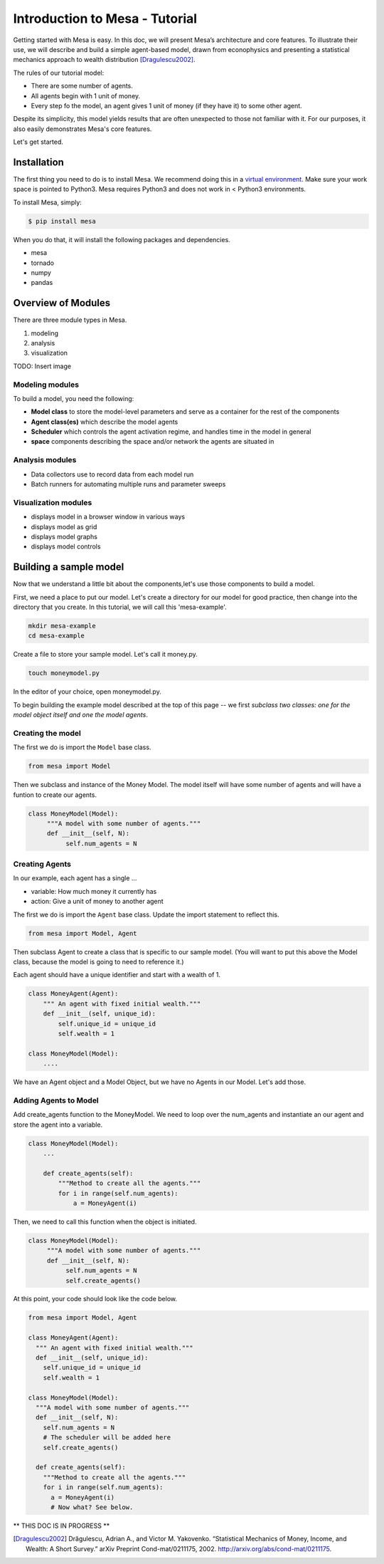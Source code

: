Introduction to Mesa - Tutorial
================================

Getting started with Mesa is easy. In this doc, we will present Mesa’s
architecture and core features. To illustrate their use, we will describe and build a simple agent-based model, drawn from econophysics and presenting a statistical mechanics approach to wealth distribution [Dragulescu2002]_.

The rules of our tutorial model:

- There are some number of agents.
- All agents begin with 1 unit of money.
- Every step fo the model, an agent gives 1 unit of money (if they have it) to some other agent.

Despite its simplicity, this model yields results that are often unexpected to those not familiar with it. For our purposes, it also easily demonstrates Mesa's core features.

Let's get started.


Installation
------------

The first thing you need to do is to install Mesa. We recommend doing this in a `virtual environment`_. Make sure your work space is pointed to Python3. Mesa requires Python3 and does not work in < Python3 environments.

To install Mesa, simply:

.. code-block:: bash

    $ pip install mesa

When you do that, it will install the following packages and dependencies.

- mesa
- tornado
- numpy
- pandas


Overview of Modules
------------

There are three module types in Mesa.

1. modeling
2. analysis
3. visualization

TODO: Insert image


Modeling modules
~~~~~~~~~~~~~~

To build a model, you need the following:

* **Model class** to store the model-level parameters and serve as a container for the rest of the components

* **Agent class(es)** which describe the model agents

* **Scheduler** which controls the agent activation regime, and handles time in the model in general

* **space** components describing the space and/or network the agents are situated in


Analysis modules
~~~~~~~~~~~~~~

* Data collectors use to record data from each model run
* Batch runners for automating multiple runs and parameter sweeps


Visualization modules
~~~~~~~~~~~~~~

* displays model in a browser window in various ways
* displays model as grid
* displays model graphs
* displays model controls



Building a sample model
------------

Now that we understand a little bit about the components,let's use those components to build a model.

First, we need a place to put our model. Let's create a directory for our model for good practice, then change into the directory that you create. In this tutorial, we will call this 'mesa-example'.

.. code-block:: bash

    mkdir mesa-example
    cd mesa-example

Create a file to store your sample model. Let's call it money.py.

.. code-block:: bash

    touch moneymodel.py

In the editor of your choice, open moneymodel.py.

To begin building the example model described at the top of this page -- we first *subclass two classes: one for the model object itself and one the model agents*.


Creating the model
~~~~~~~~~~~~~~

The first we do is import the ``Model`` base class.

.. code-block:: python

    from mesa import Model

Then we subclass and instance of the Money Model. The model itself will have some number of agents and will have a funtion to create our agents.

.. code-block:: python

   class MoneyModel(Model):
        """A model with some number of agents."""
        def __init__(self, N):
             self.num_agents = N

Creating Agents
~~~~~~~~~~~~~~

In our example, each agent has a single ...

* variable: How much money it currently has
* action: Give a unit of money to another agent

The first we do is import the ``Agent`` base class. Update the import statement to reflect this.

.. code-block:: python

    from mesa import Model, Agent

Then subclass Agent to create a class that is specific to our sample model. (You will want to put this above the Model class, because the model is going to need to reference it.)

Each agent should have a unique identifier and start with a wealth of 1.

.. code-block:: python

    class MoneyAgent(Agent):
        """ An agent with fixed initial wealth."""
        def __init__(self, unique_id):
            self.unique_id = unique_id
            self.wealth = 1

    class MoneyModel(Model):
        ....

We have an Agent object and a Model Object, but we have no Agents in our Model. Let's add those.

Adding Agents to Model
~~~~~~~~~~~~~~

Add create_agents function to the MoneyModel. We need to loop over the num_agents and instantiate an our agent and store the agent into a variable.

.. code-block:: python

    class MoneyModel(Model):
        ...

        def create_agents(self):
            """Method to create all the agents."""
            for i in range(self.num_agents):
                a = MoneyAgent(i)

Then, we need to call this function when the object is initiated.

.. code-block:: python

   class MoneyModel(Model):
        """A model with some number of agents."""
        def __init__(self, N):
             self.num_agents = N
             self.create_agents()

At this point, your code should look like the code below.

.. code-block:: python

  from mesa import Model, Agent

  class MoneyAgent(Agent):
    """ An agent with fixed initial wealth."""
    def __init__(self, unique_id):
      self.unique_id = unique_id
      self.wealth = 1

  class MoneyModel(Model):
    """A model with some number of agents."""
    def __init__(self, N):
      self.num_agents = N
      # The scheduler will be added here
      self.create_agents()

    def create_agents(self):
      """Method to create all the agents."""
      for i in range(self.num_agents):
        a = MoneyAgent(i)
        # Now what? See below.


** THIS DOC IS IN PROGRESS **




.. _`virtual environment`: http://docs.python-guide.org/en/latest/dev/virtualenvs/

.. [Dragulescu2002] Drăgulescu, Adrian A., and Victor M. Yakovenko. “Statistical Mechanics of Money, Income, and Wealth: A Short Survey.” arXiv Preprint Cond-mat/0211175, 2002. http://arxiv.org/abs/cond-mat/0211175.



